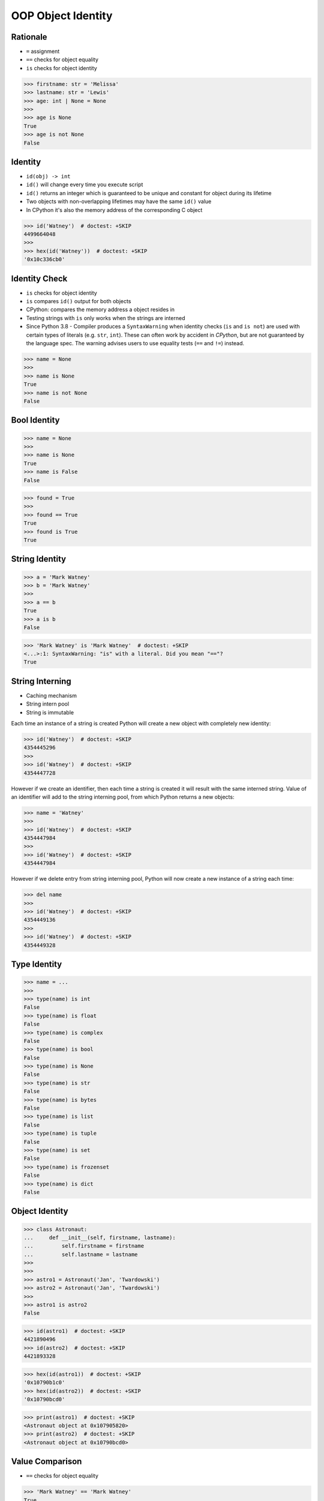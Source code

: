 OOP Object Identity
===================


Rationale
---------
* ``=`` assignment
* ``==`` checks for object equality
* ``is`` checks for object identity

>>> firstname: str = 'Melissa'
>>> lastname: str = 'Lewis'
>>> age: int | None = None
>>>
>>> age is None
True
>>> age is not None
False


Identity
--------
* ``id(obj) -> int``
* ``id()`` will change every time you execute script
* ``id()`` returns an integer which is guaranteed to be unique and constant for object during its lifetime
* Two objects with non-overlapping lifetimes may have the same ``id()`` value
* In CPython it's also the memory address of the corresponding C object

>>> id('Watney')  # doctest: +SKIP
4499664048
>>>
>>> hex(id('Watney'))  # doctest: +SKIP
'0x10c336cb0'


Identity Check
--------------
* ``is`` checks for object identity
* ``is`` compares ``id()`` output for both objects
* CPython: compares the memory address a object resides in
* Testing strings with ``is`` only works when the strings are interned
* Since Python 3.8 - Compiler produces a ``SyntaxWarning`` when identity checks (``is`` and ``is not``) are used with certain types of literals (e.g. ``str``, ``int``). These can often work by accident in *CPython*, but are not guaranteed by the language spec. The warning advises users to use equality tests (``==`` and ``!=``) instead.

>>> name = None
>>>
>>> name is None
True
>>> name is not None
False


Bool Identity
-------------
>>> name = None
>>>
>>> name is None
True
>>> name is False
False

>>> found = True
>>>
>>> found == True
True
>>> found is True
True


String Identity
---------------
>>> a = 'Mark Watney'
>>> b = 'Mark Watney'
>>>
>>> a == b
True
>>> a is b
False

>>> 'Mark Watney' is 'Mark Watney'  # doctest: +SKIP
<...>:1: SyntaxWarning: "is" with a literal. Did you mean "=="?
True


String Interning
----------------
* Caching mechanism
* String intern pool
* String is immutable

Each time an instance of a string is created Python will create a new object
with completely new identity:

>>> id('Watney')  # doctest: +SKIP
4354445296
>>>
>>> id('Watney')  # doctest: +SKIP
4354447728

However if we create an identifier, then each time a string is created it will
result with the same interned string. Value of an identifier will add to the
string interning pool, from which Python returns a new objects:

>>> name = 'Watney'
>>>
>>> id('Watney')  # doctest: +SKIP
4354447984
>>>
>>> id('Watney')  # doctest: +SKIP
4354447984

However if we delete entry from string interning pool, Python will now create
a new instance of a string each time:

>>> del name
>>>
>>> id('Watney')  # doctest: +SKIP
4354449136
>>>
>>> id('Watney')  # doctest: +SKIP
4354449328


Type Identity
-------------
>>> name = ...
>>>
>>> type(name) is int
False
>>> type(name) is float
False
>>> type(name) is complex
False
>>> type(name) is bool
False
>>> type(name) is None
False
>>> type(name) is str
False
>>> type(name) is bytes
False
>>> type(name) is list
False
>>> type(name) is tuple
False
>>> type(name) is set
False
>>> type(name) is frozenset
False
>>> type(name) is dict
False


Object Identity
---------------
>>> class Astronaut:
...     def __init__(self, firstname, lastname):
...         self.firstname = firstname
...         self.lastname = lastname
>>>
>>>
>>> astro1 = Astronaut('Jan', 'Twardowski')
>>> astro2 = Astronaut('Jan', 'Twardowski')
>>>
>>> astro1 is astro2
False

>>> id(astro1)  # doctest: +SKIP
4421890496
>>> id(astro2)  # doctest: +SKIP
4421893328

>>> hex(id(astro1))  # doctest: +SKIP
'0x10790b1c0'
>>> hex(id(astro2))  # doctest: +SKIP
'0x10790bcd0'

>>> print(astro1)  # doctest: +SKIP
<Astronaut object at 0x107905820>
>>> print(astro2)  # doctest: +SKIP
<Astronaut object at 0x10790bcd0>


Value Comparison
----------------
* ``==`` checks for object equality

>>> 'Mark Watney' == 'Mark Watney'
True

>>> a = 'Mark Watney'
>>> b = 'Mark Watney'
>>>
>>> a == b
True

>>> class Astronaut:
...     def __init__(self, firstname, lastname):
...         self.firstname = firstname
...         self.lastname = lastname
>>>
>>>
>>> astro1 = Astronaut('Jan', 'Twardowski')
>>> astro2 = Astronaut('Jan', 'Twardowski')
>>>
>>> astro1 == astro2
False


Compare Value vs. Identity
--------------------------
>>> name = 'Mark Watney'
>>> expected = 'Mark Watney'
>>>
>>> name == expected
True
>>> name is expected
False

>>> name = 'Mark Watney'
>>>
>>> name == 'Mark Watney'
True
>>>
>>> name is 'Mark Watney'  # doctest: +SKIP
<...>:1: SyntaxWarning: "is" with a literal. Did you mean "=="?
False


String Value vs Identity Problem
--------------------------------
* CPython optimization
* Can be misleading

>>> a = 'Mark Watney'
>>> b = 'Mark Watney'
>>>
>>> a == b
True
>>> a is b
False
>>> a is 'Mark Watney'  # doctest: +SKIP
<...>:1: SyntaxWarning: "is" with a literal. Did you mean "=="?
False

>>> a = 'Mark'
>>> b = 'Mark'
>>>
>>> a == b
True
>>> a is b
True
>>> a is 'Mark'  # doctest: +SKIP
<...>:1: SyntaxWarning: "is" with a literal. Did you mean "=="?
True


Use Case - 0x01
---------------
* Make Equal

>>> class Astronaut:
...     def __init__(self, firstname, lastname):
...         self.firstname = firstname
...         self.lastname = lastname
...
...     def __eq__(self, other):
...         return self.firstname == other.firstname \
...            and self.lastname == other.lastname
>>>
>>>
>>> a1 = Astronaut('Jan', 'Twardowski')
>>> a2 = Astronaut('Jan', 'Twardowski')
>>>
>>> a1 == a2
True
>>> a1 is a2
False


Use Case - 0x02
---------------
* Equal Problem

>>> class Astronaut:
...     def __init__(self, firstname, lastname):
...         self.firstname = firstname
...         self.lastname = lastname
...
...     def __eq__(self, other):
...         return self.firstname == other.firstname \
...            and self.lastname == other.lastname
>>>
>>>
>>> class Cosmonaut:
...     def __init__(self, firstname, lastname):
...         self.firstname = firstname
...         self.lastname = lastname
>>>
>>>
>>> a = Astronaut('Jan', 'Twardowski')
>>> c = Cosmonaut('Jan', 'Twardowski')
>>>
>>> a == c
True
>>> a is c
False


Use Case - 0x03
---------------
* Make Unequal

>>> class Astronaut:
...     def __init__(self, firstname, lastname):
...         self.firstname = firstname
...         self.lastname = lastname
...
...     def __eq__(self, other):
...         return self.__class__ is other.__class__ \
...            and self.firstname == other.firstname \
...            and self.lastname == other.lastname
>>>
>>>
>>> class Cosmonaut:
...     def __init__(self, firstname, lastname):
...         self.firstname = firstname
...         self.lastname = lastname
>>>
>>>
>>> a = Astronaut('Jan', 'Twardowski')
>>> c = Cosmonaut('Jan', 'Twardowski')
>>>
>>> a == c
False
>>> a is c
False


Use Case - 0x04
---------------
* Overload
* Could be implemented through ``from functools import singledispatchmethod``
* More information: https://python.astrotech.io/advanced/funcprog/functools.html#singledispatchmethod

>>> # doctest: +SKIP
... from functools import singledispatchmethod
...
...
... class Astronaut:
...     def __init__(self, firstname, lastname):
...         self.firstname = firstname
...         self.lastname = lastname
...
...     @singledispatchmethod
...     def __eq__(self, other):
...         return False
...
...     @__eq__.register
...     def _(self, other: 'Astronaut'):
...         return self.firstname == other.firstname \
...            and self.lastname == other.lastname
...
...     @__eq__.register
...     def _(self, other: 'Cosmonaut'):
...         return False
...
...
... class Cosmonaut:
...     def __init__(self, firstname, lastname):
...         self.firstname = firstname
...         self.lastname = lastname
...
...
... a = Astronaut('Jan', 'Twardowski')
... c = Cosmonaut('Jan', 'Twardowski')
...
... a == c
False
>>> a is c  # doctest: +SKIP
False


.. todo:: Assignments
